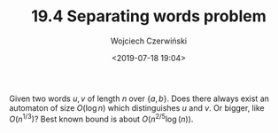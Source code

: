 #+TITLE: 19.4 Separating words problem
#+AUTHOR: Wojciech Czerwiński
#+EMAIL: wczerwin@mimuw.edu.pl
#+DATE: <2019-07-18 19:04>
#+LAYOUT: post
#+TAGS: automata, descriptional complexity, separation

Given two words $u, v$ of length $n$ over $\{a, b\}$. Does there always exist an
automaton of size $O(\log n)$ which distinguishes $u$ and $v$. Or bigger, like
$O(n^{1/3})$? Best known bound is about $O(n^{2/5} \log(n))$.



